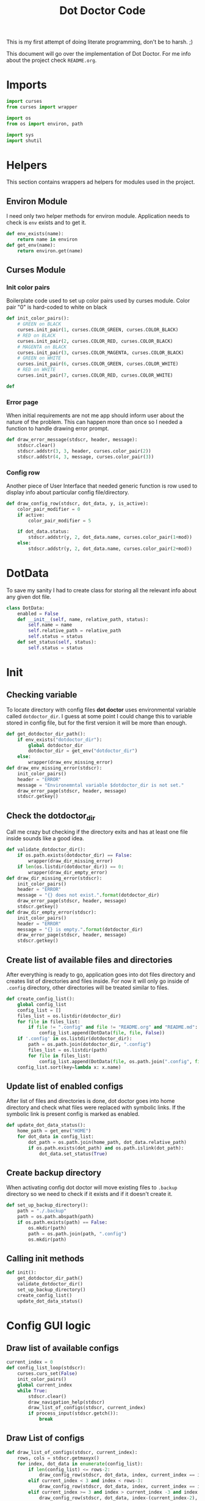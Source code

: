 #+TITLE: Dot Doctor Code
This is my first attempt of doing literate programming, don't be to harsh. ;)

This document will go over the implementation of Dot Doctor. For me info about the project check =README.org=.


* Imports
#+begin_src python :tangle dotdoctor.py :shebang #!/usr/bin/env python3
import curses
from curses import wrapper

import os
from os import environ, path

import sys
import shutil
#+end_src
* Helpers
This section contains wrappers ad helpers for modules used in the project.
** Environ Module
I need only two helper methods for environ module.
Application needs to check is =env= exists and to get it.
#+begin_src python :tangle dotdoctor.py
def env_exists(name):
    return name in environ
def get_env(name):
    return environ.get(name)
#+end_src
** Curses Module
*** Init color pairs
Boilerplate code used to set up color pairs used by curses module.
Color pair "0" is hard-coded to white on black
#+begin_src python :tangle dotdoctor.py
def init_color_pairs():
    # GREEN on BLACK
    curses.init_pair(1, curses.COLOR_GREEN, curses.COLOR_BLACK)
    # RED on BLACK
    curses.init_pair(2, curses.COLOR_RED, curses.COLOR_BLACK)
    # MAGENTA on BLACK
    curses.init_pair(3, curses.COLOR_MAGENTA, curses.COLOR_BLACK)
    # GREEN on WHITE
    curses.init_pair(6, curses.COLOR_GREEN, curses.COLOR_WHITE)
    # RED on WHITE
    curses.init_pair(7, curses.COLOR_RED, curses.COLOR_WHITE)

def
#+end_src
*** Error page
When initial requirements are not me app should inform user about the nature of the problem.
This can happen more than once so I needed a function to handle drawing error prompt.
#+begin_src python :tangle dotdoctor.py
def draw_error_message(stdscr, header, message):
    stdscr.clear()
    stdscr.addstr(3, 3, header, curses.color_pair(2))
    stdscr.addstr(4, 3, message, curses.color_pair(3))
#+end_src
*** Config row
Another piece of User Interface that needed generic function is row used to display info about particular config file/directory.
#+begin_src python :tangle dotdoctor.py
def draw_config_row(stdscr, dot_data, y, is_active):
    color_pair_modifier = 0
    if active:
        color_pair_modifier = 5

    if dot_data.status:
        stdscr.addstr(y, 2, dot_data.name, curses.color_pair(1+mod))
    else:
        stdscr.addstr(y, 2, dot_data.name, curses.color_pair(2+mod))
#+end_src

* DotData
To save my sanity I had to create class for storing all the relevant info about any given dot file.
#+begin_src python :tangle dotdata.py
class DotData:
    enabled = False
    def __init__(self, name, relative_path, status):
        self.name = name
        self.relative_path = relative_path
        self.status = status
    def set_status(self, status):
        self.status = status
#+end_src
* Init
** Checking variable
To locate directory with config files *dot doctor* uses environmental variable called =dotdoctor_dir=.
I guess at some point I could change this to variable stored in config file, but for the first version it will be more than enough.
#+begin_src python :tangle dotdoctor.py
def get_dotdoctor_dir_path():
    if env_exists("dotdoctor_dir"):
        global dotdoctor_dir
        dotdoctor_dir = get_env("dotdoctor_dir")
    else:
        wrapper(draw_env_missing_error)
def draw_env_missing_error(stdscr):
    init_color_pairs()
    header = "ERROR"
    message = "Environemntal variable $dotdoctor_dir is not set."
    draw_error_page(stdscr, header, message)
    stdscr.getkey()
#+end_src
** Check the dotdoctor_dir
Call me crazy but checking if the directory exits and has at least one file inside sounds like a good idea.
#+begin_src python :tangle dotdoctor.py
def validate_dotdoctor_dir():
    if os.path.exists(dotdoctor_dir) == False:
        wrapper(draw_dir_missing_error)
    if len(os.listdir(dotdoctor_dir)) == 0:
        wrapper(draw_dir_empty_error)
def draw_dir_missing_error(stdscr):
    init_color_pairs()
    header = "ERROR"
    message = "{} does not exist.".format(dotdoctor_dir)
    draw_error_page(stdscr, header, message)
    stdscr.getkey()
def draw_dir_empty_error(stdscr):
    init_color_pairs()
    header = "ERROR"
    message = "{} is empty.".format(dotdoctor_dir)
    draw_error_page(stdscr, header, message)
    stdscr.getkey()
#+end_src
** Create list of available files and directories
After everything is ready to go, application goes into dot files directory and creates list of directories and files inside. For now it will only go inside of =.config= directory, other directories will be treated similar to files.
#+begin_src python :tangle dotdoctor.py
def create_config_list():
    global config_list
    config_list = []
    files_list = os.listdir(dotdoctor_dir)
    for file in files_list:
        if file != ".config" and file != "README.org" and "README.md":
            config_list.append(DotData(file, file, False))
    if '.config' in os.listdir(dotdoctor_dir):
        path = os.path.join(dotdoctor_dir, ".config")
        files_list = os.listdir(path)
        for file in files_list:
            config_list.append(DotData(file, os.path.join(".config", file), False))
    config_list.sort(key=lambda x: x.name)

#+end_src
** Update list of enabled configs
After list of files and directories is done, dot doctor goes into home directory and check what files were replaced with symbolic links. If the symbolic link is present config is marked as enabled.
#+begin_src python :tangle dotdoctor.py
def update_dot_data_status():
    home_path = get_env("HOME")
    for dot_data in config_list:
        dot_path = os.path.join(home_path, dot_data.relative_path)
        if os.path.exists(dot_path) and os.path.islink(dot_path):
            dot_data.set_status(True)
#+end_src
** Create backup directory
When activating config dot doctor will move existing files to =.backup= directory so we need to check if it exists and if it doesn't create it.
#+begin_src python :tangle dotdoctor.py
def set_up_backup_directory():
    path = "./.backup"
    path = os.path.abspath(path)
    if os.path.exists(path) == False:
        os.mkdir(path)
        path = os.path.join(path, ".config")
        os.mkdir(path)
#+end_src

** Calling init methods
#+begin_src python :tangle dotdoctor.py
def init():
    get_dotdoctor_dir_path()
    validate_dotdoctor_dir()
    set_up_backup_directory()
    create_config_list()
    update_dot_data_status()
#+end_src

* Config GUI logic
** Draw list of available configs
#+begin_src python :tangle dotdoctor.py
current_index = 0
def config_list_loop(stdscr):
    curses.curs_set(False)
    init_color_pairs()
    global current_index
    while True:
        stdscr.clear()
        draw_navigation_help(stdscr)
        draw_list_of_configs(stdscr, current_index)
        if process_input(stdscr.getch()):
            break
#+end_src
** Draw List of configs
#+begin_src python :tangle dotdoctor.py
def draw_list_of_configs(stdscr, current_index):
    rows, cols = stdscr.getmaxyx()
    for index, dot_data in enumerate(config_list):
        if len(config_list) <= rows-2:
            draw_config_row(stdscr, dot_data, index, current_index == index)
        elif current_index < 3 and index < rows-3:
            draw_config_row(stdscr, dot_data, index, current_index == index)
        elif current_index >= 3 and index > current_index -3 and index < rows -3 + current_index-2:
            draw_config_row(stdscr, dot_data, index-(current_index-2), current_index == index)
#+end_src
** Draw navigation help
#+begin_src python :tangle dotdoctor.py
def draw_navigation_help(stdscr):
    rows, cols = stdscr.getmaxyx()
    stdscr.addstr(rows-1, 2, "[j] down | [k] up | [enter] enable/disable config")
#+end_src
** Process input
#+begin_src python :tangle dotdoctor.py
def process_input(c):
    global current_index
    if c == ord('q'):
        return True
    if c == ord('k'):
        current_index -= 1
    if c == ord('j'):
        current_index += 1
    if c == 10:
        toggle_config()
    clamp_current_index()
    return False
#+end_src
** Toogle config
#+begin_src python :tangle dotdoctor.py
def toggle_config():
    global config_list, current_index
    data = config_list[current_index]
    if data.status == False:
        activate_dot_data(data)
    else:
        deactivate_dot_data(data)
#+end_src
** Activate dot data
#+begin_src python :tangle dotdoctor.py
def activate_dot_data(dot_data):
    global dotdoctor_dir
    dot_data.set_status(True)
    home_path = os.path.join(get_env("HOME"), dot_data.relative_path)
    backup_path = os.path.join("./.backup", dot_data.relative_path)
    backup_path = os.path.abspath(backup_path)
    config_path = os.path.join(dotdoctor_dir, dot_data.relative_path)
    config_path = os.path.abspath(config_path)
    if os.path.exists(home_path):
        shutil.move(home_path, backup_path)
    os.symlink(config_path, home_path)
#+end_src
** Deactivate dot data
#+begin_src python :tangle dotdoctor.py
def deactivate_dot_data(dot_data):
    global dotdoctor_dir
    dot_data.set_status(False)
    home_path = os.path.join(get_env("HOME"), dot_data.relative_path)
    backup_path = os.path.join("./.backup", dot_data.relative_path)
    backup_path = os.path.abspath(backup_path)
    os.unlink(home_path)
    shutil.move(backup_path, home_path)
#+end_src
** Clamp current index
#+begin_src python :tangle dotdoctor.py
def clamp_current_index():
    global current_index
    if current_index < 0:
        current_index = 0
    if current_index >= len(config_list):
        current_index = len(config_list)-1
#+end_src

* Main loop
#+begin_src python :tangle dotdoctor.py
if __name__ == "__main__":
    init()
    wrapper(config_list_loop)
#+end_src
* install.sh
#+begin_src shell :tangle install.sh
path=$(dirname $0)
dot_doctor="/dotdoctor.py"
symlinkpath="/usr/local/bin/dotdoctor"
ln -s $path$dot_doctor
echo $path$dot_doctor
echo
chmod +x "/usr/local/bin/dotdoctor"
#+end_src
